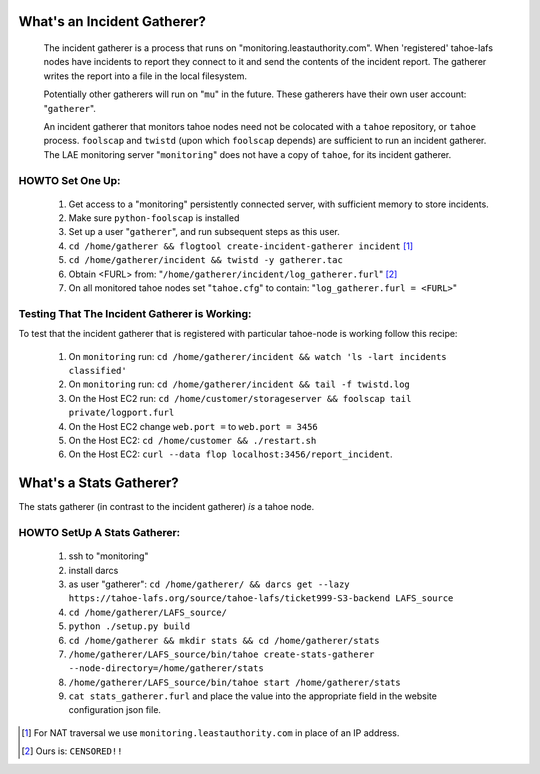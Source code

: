 ============================
What's an Incident Gatherer?
============================

 The incident gatherer is a process that runs on "monitoring.leastauthority.com".
 When 'registered' tahoe-lafs nodes have incidents to report they connect to
 it and send the contents of the incident report.  The gatherer writes
 the report into a file in the local filesystem.

 Potentially other gatherers will run on "``mu``" in the future. These gatherers
 have their own user account: "``gatherer``".

 An incident gatherer that monitors tahoe nodes need not be colocated with a
 ``tahoe`` repository, or ``tahoe`` process.  ``foolscap`` and ``twistd``
 (upon which ``foolscap`` depends) are sufficient to run an incident
 gatherer. The LAE monitoring server "``monitoring``" does not have a copy of
 ``tahoe``, for its incident gatherer.


HOWTO Set One Up:
=================

  (1) Get access to a "monitoring" persistently connected server, with sufficient memory to store incidents.
  (2) Make sure ``python-foolscap`` is installed
  (3) Set up a user "``gatherer``", and run subsequent steps as this user.
  (4) ``cd /home/gatherer && flogtool create-incident-gatherer incident`` [1]_
  (5) ``cd /home/gatherer/incident && twistd -y gatherer.tac``
  (6) Obtain <FURL> from: "``/home/gatherer/incident/log_gatherer.furl``" [2]_
  (7) On all monitored tahoe nodes set "``tahoe.cfg``" to contain: "``log_gatherer.furl = <FURL>``"


Testing That The Incident Gatherer is Working:
==============================================

To test that the incident gatherer that is registered with particular
tahoe-node is working follow this recipe:

 (1) On ``monitoring`` run: ``cd /home/gatherer/incident && watch 'ls -lart incidents classified'``
 (2) On ``monitoring`` run: ``cd /home/gatherer/incident && tail -f twistd.log``
 (3) On the Host EC2 run: ``cd /home/customer/storageserver && foolscap tail private/logport.furl``
 (4) On the Host EC2 change ``web.port =`` to ``web.port = 3456``
 (5) On the Host EC2: ``cd /home/customer && ./restart.sh``
 (6) On the Host EC2: ``curl --data flop localhost:3456/report_incident``.


========================
What's a Stats Gatherer?
========================

The stats gatherer (in contrast to the incident gatherer) *is* a tahoe node.

HOWTO SetUp A Stats Gatherer:
=============================

 (1) ssh to "monitoring"
 (2) install darcs
 (3) as user "gatherer": ``cd /home/gatherer/ && darcs get --lazy https://tahoe-lafs.org/source/tahoe-lafs/ticket999-S3-backend LAFS_source``
 (4) ``cd /home/gatherer/LAFS_source/``
 (5) ``python ./setup.py build``
 (6) ``cd /home/gatherer && mkdir stats && cd /home/gatherer/stats``
 (7) ``/home/gatherer/LAFS_source/bin/tahoe create-stats-gatherer --node-directory=/home/gatherer/stats``
 (8) ``/home/gatherer/LAFS_source/bin/tahoe start /home/gatherer/stats``
 (9) ``cat stats_gatherer.furl`` and place the value into the appropriate field in the website configuration json file.

.. [1] For NAT traversal we use ``monitoring.leastauthority.com`` in place of an IP address.
.. [2] Ours is: ``CENSORED!!``
